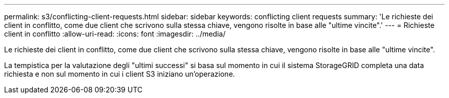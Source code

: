 ---
permalink: s3/conflicting-client-requests.html 
sidebar: sidebar 
keywords: conflicting client requests 
summary: 'Le richieste dei client in conflitto, come due client che scrivono sulla stessa chiave, vengono risolte in base alle "ultime vincite".' 
---
= Richieste client in conflitto
:allow-uri-read: 
:icons: font
:imagesdir: ../media/


[role="lead"]
Le richieste dei client in conflitto, come due client che scrivono sulla stessa chiave, vengono risolte in base alle "ultime vincite".

La tempistica per la valutazione degli "ultimi successi" si basa sul momento in cui il sistema StorageGRID completa una data richiesta e non sul momento in cui i client S3 iniziano un'operazione.
